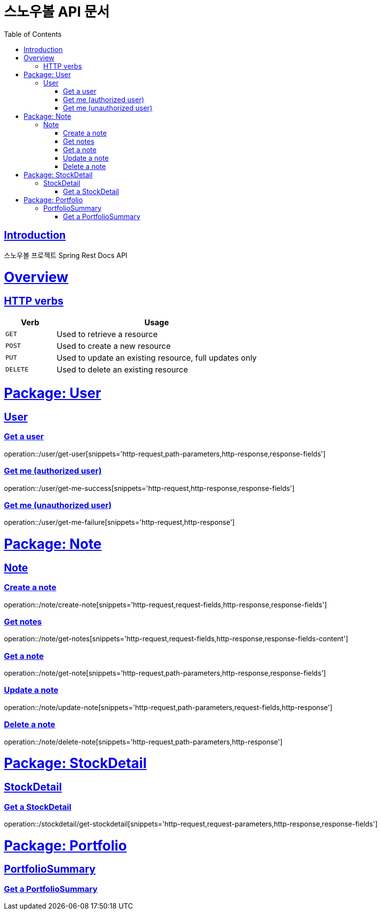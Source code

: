 = 스노우볼 API 문서
:doctype: book
:icons: font
:source-highlighter: highlightjs
:toc: left
:toclevels: 3
:sectlinks:

[[introduction]]
== Introduction

스노우볼 프로젝트 Spring Rest Docs API

[[overview]]
= Overview

[[overview-http-verbs]]
== HTTP verbs
[cols="20%,80%"]
|===
| Verb | Usage

| `GET`
| Used to retrieve a resource

| `POST`
| Used to create a new resource

| `PUT`
| Used to update an existing resource, full updates only

| `DELETE`
| Used to delete an existing resource
|===

= Package: User

== User

=== Get a user

operation::/user/get-user[snippets='http-request,path-parameters,http-response,response-fields']

=== Get me (authorized user)

operation::/user/get-me-success[snippets='http-request,http-response,response-fields']

=== Get me (unauthorized user)

operation::/user/get-me-failure[snippets='http-request,http-response']

= Package: Note

== Note

=== Create a note

operation::/note/create-note[snippets='http-request,request-fields,http-response,response-fields']

=== Get notes

operation::/note/get-notes[snippets='http-request,request-fields,http-response,response-fields-content']

=== Get a note

operation::/note/get-note[snippets='http-request,path-parameters,http-response,response-fields']

=== Update a note

operation::/note/update-note[snippets='http-request,path-parameters,request-fields,http-response']

=== Delete a note

operation::/note/delete-note[snippets='http-request,path-parameters,http-response']


= Package: StockDetail

== StockDetail

=== Get a StockDetail

operation::/stockdetail/get-stockdetail[snippets='http-request,request-parameters,http-response,response-fields']

= Package: Portfolio

== PortfolioSummary

=== Get a PortfolioSummary

// operation::/portfolio/get-portfolio-summary[snippets='http-request,path-parameters,http-response,response-fields']